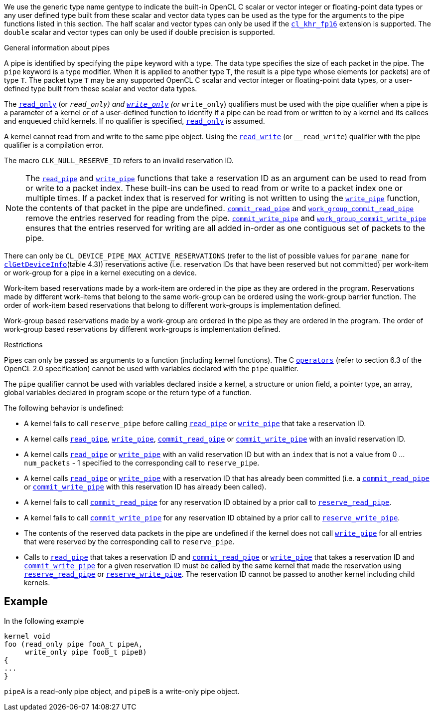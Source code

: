 We use the generic type name gentype to indicate the built-in OpenCL C scalar or vector integer or floating-point data types or any user defined type built from these scalar and vector data types can be used as the type for the arguments to the pipe functions listed in this section.
The half scalar and vector types can only be used if the <<cl_khr_fp16.adoc#, `cl_khr_fp16`>> extension is supported.
The `double` scalar and vector types can only be used if double precision is supported.

.General information about pipes

A pipe is identified by specifying the `pipe` keyword with a type.
The data type specifies the size of each packet in the pipe.
The `pipe` keyword is a type modifier.
When it is applied to another type `T`, the result is a pipe type whose elements (or packets) are of type `T`.
The packet type `T` may be any supported OpenCL C scalar and vector integer or floating-point data types, or a user-defined type built from these scalar and vector data types.

The <<qualifiers.adoc#, `read_only`>> (or `__read_only`) and <<qualifiers.adoc#, `write_only`>> (or `__write_only`) qualifiers must be used with the pipe qualifier when a pipe is a parameter of a kernel or of a user-defined function to identify if a pipe can be read from or written to by a kernel and its callees and enqueued child kernels.
If no qualifier is specified, <<qualifiers.adoc#, `read_only`>> is assumed.

A kernel cannot read from and write to the same pipe object.
Using the <<qualifiers.adoc#, `read_write`>> (or `__read_write`) qualifier with the pipe qualifier is a compilation error.

The macro `CLK_NULL_RESERVE_ID` refers to an invalid reservation ID.

NOTE: The <<read_pipe.adoc#, `read_pipe`>> and <<write_pipe.adoc#, `write_pipe`>> functions that take a reservation ID as an argument can be used to read from or write to a packet index.
These built-ins can be used to read from or write to a packet index one or multiple times.
If a packet index that is reserved for writing is not written to using the <<write_pipe.adoc#, `write_pipe`>> function, the contents of that packet in the pipe are undefined.
<<commit_read_pipe.adoc#, `commit_read_pipe`>> and <<work_group_commit_read_pipe.adoc#, `work_group_commit_read_pipe`>> remove the entries reserved for reading from the pipe.
<<commit_write_pipe.adoc#, `commit_write_pipe`>> and <<work_group_commit_write_pipe.adoc#, `work_group_commit_write_pipe`>> ensures that the entries reserved for writing are all added in-order as one contiguous set of packets to the pipe.

There can only be `CL_DEVICE_PIPE_MAX_ACTIVE_RESERVATIONS` (refer to the list of possible values for `parame_name` for <<clGetDeviceInfo.adoc#, `clGetDeviceInfo`>>(table 4.3)) reservations active (i.e.
reservation IDs that have been reserved but not committed) per work-item or work-group for a pipe in a kernel executing on a device.

Work-item based reservations made by a work-item are ordered in the pipe as they are ordered in the program.
Reservations made by different work-items that belong to the same work-group can be ordered using the work-group barrier function.
The order of work-item based reservations that belong to different work-groups is implementation defined.

Work-group based reservations made by a work-group are ordered in the pipe as they are ordered in the program.
The order of work-group based reservations by different work-groups is implementation defined.

.Restrictions

Pipes can only be passed as arguments to a function (including kernel functions).
The C <<operators.adoc#, `operators`>> (refer to section 6.3 of the OpenCL 2.0 specification) cannot be used with variables declared with the `pipe` qualifier.

The `pipe` qualifier cannot be used with variables declared inside a kernel, a structure or union field, a pointer type, an array, global variables declared in program scope or the return type of a function.

The following behavior is undefined:

* A kernel fails to call `reserve_pipe` before calling <<read_pipe.adoc#, `read_pipe`>> or <<write_pipe.adoc#, `write_pipe`>> that take a reservation ID.

* A kernel calls <<read_pipe.adoc#, `read_pipe`>>, <<write_pipe.adoc#, `write_pipe`>>, <<commit_read_pipe.adoc#, `commit_read_pipe`>> or <<commit_write_pipe.adoc#, `commit_write_pipe`>> with an invalid reservation ID.

* A kernel calls <<read_pipe.adoc#, `read_pipe`>> or <<write_pipe.adoc#, `write_pipe`>> with an valid reservation ID but with an `index` that is not a value from 0 ... `num_packets` - 1 specified to the corresponding call to `reserve_pipe`.

* A kernel calls <<read_pipe.adoc#, `read_pipe`>> or <<write_pipe.adoc#, `write_pipe`>> with a reservation ID that has already been committed (i.e.
a <<commit_read_pipe.adoc#, `commit_read_pipe`>> or <<commit_write_pipe.adoc#, `commit_write_pipe`>> with this reservation ID has already been called).

* A kernel fails to call <<commit_read_pipe.adoc#, `commit_read_pipe`>> for any reservation ID obtained by a prior call to <<reserve_read_pipe.adoc#, `reserve_read_pipe`>>.

* A kernel fails to call <<commit_write_pipe.adoc#, `commit_write_pipe`>> for any reservation ID obtained by a prior call to <<reserve_write_pipe.adoc#, `reserve_write_pipe`>>.

* The contents of the reserved data packets in the pipe are undefined if the kernel does not call <<write_pipe.adoc#, `write_pipe`>> for all entries that were reserved by the corresponding call to `reserve_pipe`.

* Calls to <<read_pipe.adoc#, `read_pipe`>> that takes a reservation ID and <<commit_read_pipe.adoc#, `commit_read_pipe`>> or <<write_pipe.adoc#, `write_pipe`>> that takes a reservation ID and <<commit_write_pipe.adoc#, `commit_write_pipe`>> for a given reservation ID must be called by the same kernel that made the reservation using <<reserve_read_pipe.adoc#, `reserve_read_pipe`>> or <<reserve_write_pipe.adoc#, `reserve_write_pipe`>>.
The reservation ID cannot be passed to another kernel including child kernels.


[[example1]]
== Example

In the following example

----
kernel void
foo (read_only pipe fooA_t pipeA,
     write_only pipe fooB_t pipeB)
{
...
}
----

`pipeA` is a read-only pipe object, and `pipeB` is a write-only pipe object.
